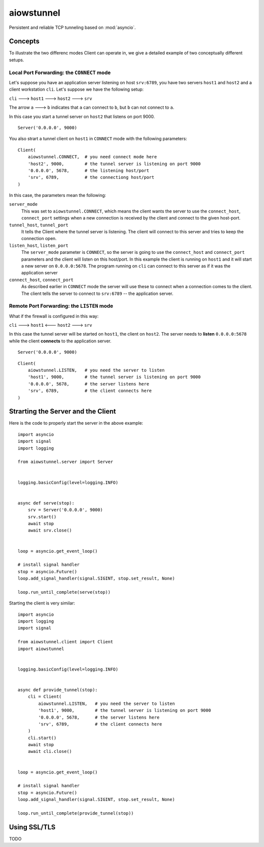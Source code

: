 aiowstunnel
===========

Persistent and reliable TCP tunneling based on :mod:`asyncio`.

Concepts
--------

To illustrate the two differenc modes Client can operate in, we give a detailed
example of two conceptually different setups.

Local Port Forwarding: the ``CONNECT`` mode
...........................................

Let's suppose you have an application server listening on host
``srv:6789``, you have two servers ``host1`` and ``host2`` and a client
workstation ``cli``. Let's suppose we have the following setup:

``cli`` ---> ``host1`` ---> ``host2`` ---> ``srv``

The arrow ``a`` ---> ``b`` indicates that ``a`` can connect to ``b``, but
``b`` can not connect to ``a``.

In this case you start a tunnel server on ``host2`` that listens on port 9000.
::

  Server('0.0.0.0', 9000)

You also strart a tunnel client
on ``host1`` in ``CONNECT`` mode with the following parameters::

  Client(
      aiowstunnel.CONNECT,  # you need connect mode here
      'host2', 9000,        # the tunnel server is listening on port 9000
      '0.0.0.0', 5678,      # the listening host/port
      'srv', 6789,          # the connectiong host/port
  )

In this case, the parameters mean the following:

``server_mode``
  This was set to ``aiowstunnel.CONNECT``, which means the client wants
  the server to use the ``connect_host``, ``connect_port`` settings when
  a new connection is received by the client and connect to the given
  host-port.

``tunnel_host``, ``tunnel_port``
  It tells the Client where the tunnel server is listening. The client will
  connect to this server and tries to keep the connection open.

``listen_host``, ``listen_port``
  The ``server_mode`` parameter is ``CONNECT``, so the server is going to
  use the ``connect_host`` and ``connect_port`` parameters and the client
  will listen on this host/port. In this example the client is running
  on ``host1`` and it will start a new server on ``0.0.0.0:5678``.
  The program running on ``cli`` can connect to this server as if it was
  the application server

``connect_host``, ``connect_port``
  As described earlier in ``CONNECT`` mode the server will use these to
  connect when a connection comes to the client.
  The client tells the server to connect to ``srv:6789`` -- the application
  server.

Remote Port Forwarding: the ``LISTEN`` mode
...........................................

What if the firewall is configured in this way:

``cli`` ---> ``host1`` <--- ``host2`` ---> ``srv``

In this case the tunnel server will be started on ``host1``, the
client on ``host2``. The server needs to **listen** ``0.0.0.0:5678`` while
the client **connects** to the application server.

::

  Server('0.0.0.0', 9000)

::

  Client(
      aiowstunnel.LISTEN,   # you need the server to listen
      'host1', 9000,        # the tunnel server is listening on port 9000
      '0.0.0.0', 5678,      # the server listens here
      'srv', 6789,          # the client connects here
  )

Strarting the Server and the Client
-----------------------------------

Here is the code to properly start the server in the above example::

  import asyncio
  import signal
  import logging

  from aiowstunnel.server import Server


  logging.basicConfig(level=logging.INFO)


  async def serve(stop):
      srv = Server('0.0.0.0', 9000)
      srv.start()
      await stop
      await srv.close()


  loop = asyncio.get_event_loop()

  # install signal handler
  stop = asyncio.Future()
  loop.add_signal_handler(signal.SIGINT, stop.set_result, None)

  loop.run_until_complete(serve(stop))

Starting the client is very similar::

  import asyncio
  import logging
  import signal

  from aiowstunnel.client import Client
  import aiowstunnel


  logging.basicConfig(level=logging.INFO)


  async def provide_tunnel(stop):
      cli = Client(
          aiowstunnel.LISTEN,   # you need the server to listen
          'host1', 9000,        # the tunnel server is listening on port 9000
          '0.0.0.0', 5678,      # the server listens here
          'srv', 6789,          # the client connects here
      )
      cli.start()
      await stop
      await cli.close()


  loop = asyncio.get_event_loop()

  # install signal handler
  stop = asyncio.Future()
  loop.add_signal_handler(signal.SIGINT, stop.set_result, None)

  loop.run_until_complete(provide_tunnel(stop))

Using SSL/TLS
-------------
TODO
